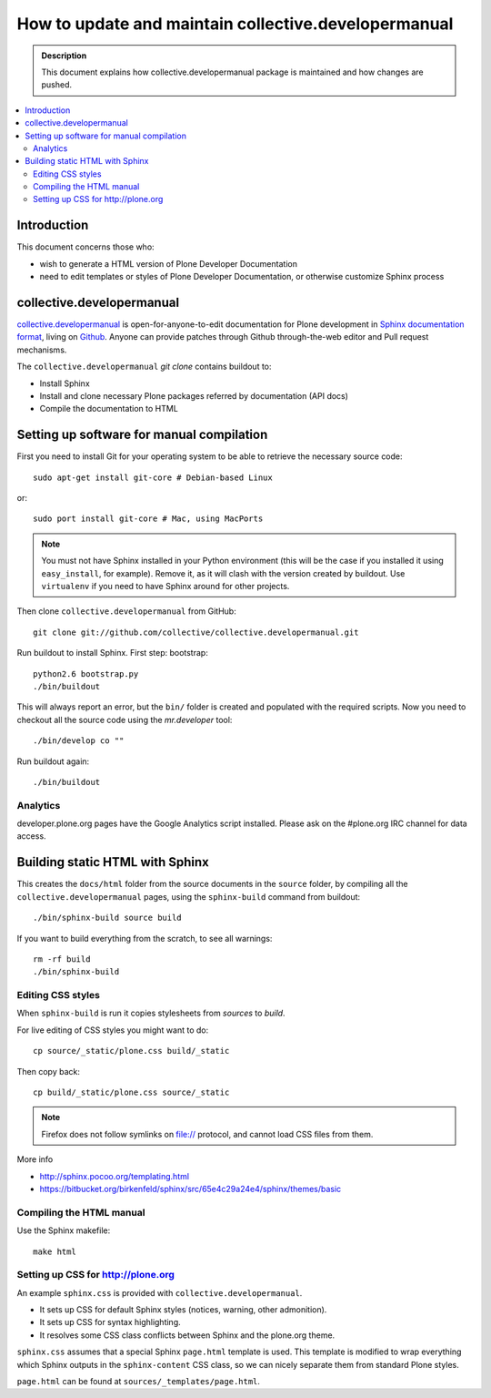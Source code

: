 ====================================================================
 How to update and maintain collective.developermanual
====================================================================

.. admonition:: Description

        This document explains how collective.developermanual
        package is maintained and how changes are pushed.

.. contents :: :local:

.. highlight:: console

Introduction
==============

This document concerns those who:

* wish to generate a HTML version of Plone Developer Documentation

* need to edit templates or styles of Plone Developer Documentation, or
  otherwise customize Sphinx process

collective.developermanual
==========================

collective.developermanual_ is open-for-anyone-to-edit documentation for
Plone development in `Sphinx documentation format <http://sphinx.pocoo.org/>`_, living on 
`Github <https://github.com/collective/collective.developermanual>`_.
Anyone can provide patches through Github through-the-web editor and Pull request
mechanisms.

The ``collective.developermanual`` *git clone* contains buildout to:

* Install Sphinx 

* Install and clone necessary Plone packages referred by documentation (API docs)

* Compile the documentation to HTML

Setting up software for manual compilation
=======================================================

First you need to install Git for your operating system to be able to
retrieve the necessary source code::

    sudo apt-get install git-core # Debian-based Linux
         
or::

    sudo port install git-core # Mac, using MacPorts

.. note::

    You must not have Sphinx installed in your Python environment (this will
    be the case if you installed it using ``easy_install``, for example).
    Remove it, as it will clash with the version created by buildout.  Use
    ``virtualenv`` if you need to have Sphinx around for other projects.

Then clone ``collective.developermanual`` from GitHub::

    git clone git://github.com/collective/collective.developermanual.git

Run buildout to install Sphinx.
First step: bootstrap::

    python2.6 bootstrap.py
    ./bin/buildout

This will always report an error, but the ``bin/`` folder is created and
populated with the required scripts.  Now you need to checkout all the
source code using the *mr.developer* tool::

    ./bin/develop co ""

Run buildout again::

    ./bin/buildout

Analytics
---------

developer.plone.org pages have the Google Analytics script installed.
Please ask on the #plone.org IRC channel for data access.

Building static HTML with Sphinx
=================================

This creates the ``docs/html`` folder from the source documents in the
``source`` folder, by compiling all the ``collective.developermanual``
pages, using the ``sphinx-build`` command from buildout::

    ./bin/sphinx-build source build

If you want to build everything from the scratch, to see all warnings::

    rm -rf build
    ./bin/sphinx-build                                     

.. What about the Makefile? The above commands could also be e.g. 
   ``make html``. Is the Makefile being deprecated?

Editing CSS styles
---------------------

When ``sphinx-build`` is run it copies stylesheets from *sources* to
*build*.

For live editing of CSS styles you might want to do::

    cp source/_static/plone.css build/_static

Then copy back::

    cp build/_static/plone.css source/_static    

.. note ::

    Firefox does not follow symlinks on file:// protocol, and cannot load
    CSS files from them.

More info

* http://sphinx.pocoo.org/templating.html

* https://bitbucket.org/birkenfeld/sphinx/src/65e4c29a24e4/sphinx/themes/basic


Compiling the HTML manual
--------------------------

Use the Sphinx makefile::

    make html

.. Should this be changed? To the following:
    ./bin/sphinx-build source build


Setting up CSS for http://plone.org
-----------------------------------

An example ``sphinx.css`` is provided with ``collective.developermanual``.

* It sets up CSS for default Sphinx styles (notices, warning, other
  admonition).  
* It sets up CSS for syntax highlighting.  
* It resolves some CSS class conflicts between Sphinx and the plone.org
  theme.

``sphinx.css`` assumes that a special Sphinx ``page.html`` template is used.
This template is modified to wrap everything which Sphinx outputs in the
``sphinx-content`` CSS class, so we can nicely separate them from standard
Plone styles.

``page.html`` can be found at ``sources/_templates/page.html``.


